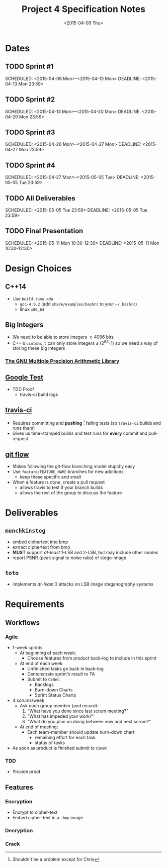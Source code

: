 #+OPTIONS: ':nil *:t -:t ::t <:t H:3 \n:nil ^:t arch:headline author:nil c:nil
#+OPTIONS: creator:comment d:(not "LOGBOOK") date:t e:t email:nil f:t inline:t
#+OPTIONS: num:t p:t pri:t prop:nil stat:t tags:t tasks:t tex:t timestamp:t
#+OPTIONS: toc:nil todo:t |:t
#+TITLE: Project 4 Specification Notes
#+DATE: <2015-04-09 Thu>
#+AUTHOR: Sam Gwydir
#+EMAIL: sam@samgwydir.com
#+DESCRIPTION:
#+KEYWORDS:
#+LANGUAGE: en
#+SELECT_TAGS: export
#+EXCLUDE_TAGS: noexport
#+CREATOR: Emacs 24.5.1 (Org mode 8.3beta)

#+TOC: headlines 2

\pagebreak

* Dates
** TODO Sprint #1
SCHEDULED: <2015-04-06 Mon>--<2015-04-13 Mon> 
DEADLINE: <2015-04-13 Mon 23:59> 
** TODO Sprint #2
SCHEDULED: <2015-04-13 Mon>--<2015-04-20 Mon> 
DEADLINE: <2015-04-20 Mon 23:59> 
** TODO Sprint #3
SCHEDULED: <2015-04-20 Mon>--<2015-04-27 Mon> 
DEADLINE: <2015-04-27 Mon 23:59> 
** TODO Sprint #4
SCHEDULED: <2015-04-27 Mon>--<2015-05-05 Tue> 
DEADLINE: <2015-05-05 Tue 23:59> 
** TODO All Deliverables
SCHEDULED: <2015-05-05 Tue 23:59> 
DEADLINE: <2015-05-05 Tue 23:59> 
** TODO Final Presentation
SCHEDULED: <2015-05-11 Mon 10:30-12:30> 
DEADLINE: <2015-05-11 Mon 10:30-12:30>

\pagebreak

* Design Choices
** C++14
- Use =build.tamu.edu=
  - =gcc-4.9.2= (add =share/examples/bashrc= to your =~/.bashrc=)
  - linux =x86_64=
** Big Integers
- We need to be able to store integers \geq 4096 bits
- C++'s =uintmax_t= can only store integers \leq (2^64-1) so we need a way of storing these big integers
*** [[https://gmplib.org][The GNU Multiple Precision Arithmetic Library]]
** [[https://code.google.com/p/googletest/][Google Test]]
- TDD Proof
  - travis-ci build logs
** [[http://travis-ci.org][travis-ci]]
- Requires committing and *pushing* [fn:: Shouldn't be a problem except for Chris] failing tests (so =travis-ci= builds and runs them)
- Gives us time-stamped builds and test runs for *every* commit and pull-request
** [[https://github.com/nvie/gitflow][git flow]]
- Makes following the git-flow branching model stupidly easy
- Use =feature/FEATURE_NAME= branches for new additions
  - keep these specific and small
- When a feature is done, create a pull request
  - allows travis to test if your branch builds
  - allows the rest of the group to discuss the feature

\pagebreak

* Deliverables

** =munchkinsteg=
- embed ciphertext into bmp
- extract ciphertext from bmp
- *MUST* support /at-least/ 1-LSB and 2-LSB, but may include other modes
- report PSNR (peak signal to noise ratio) of stego-image
** =toto=
- implements /at-least/ 3 attacks on LSB image steganography systems

\pagebreak

* Requirements
** Workflows
*** Agile
- 1-week sprints
  - At beginning of each week:
    - Choose features from product back-log to include in this sprint
  - At end of each week:
    - Unfinished tasks go back in back-log
    - Demonstrate sprint's result to TA
    - Submit to =CSNet=:
      - Backlogs
      - Burn-down Charts
      - Sprint Status Charts
- 4 scrums/week
  - Ask each group member (and record):
    1. "What have you done since last scrum meeting?"
    2. "What has impeded your work?"
    3. "What do you plan on doing between now and next scrum?"
  - At end of meeting:
    - Each team-member should update burn-down chart:
      - remaining effort for each task
      - status of tasks
- As soon as product is finished submit to =CSNet=
*** TDD
- Provide proof
** Features 
*** Encryption
- Encrypt to cipher-text
- Embed cipher-text in a =.bmp= image
*** Decryption
*** Crack

\pagebreak

* Rubric                                                           :noexport:

** RSA Cryptosystem (15 pts)

#+BEGIN_COMMENT
 - Generate random primes with approximately k bits, for \( 16 \leq k \leq 512 \) 
 - Generate correct public and private keys for k-bit moduli, for \( 32 \leq k \leq 1024 \) 
 - Verify \(D_K (E_K (M)) = E_K (D_K (M)) = M\) using team's own implementation 
 - Verify using the openssl command line tool: 
   - Correct encryption of a single block 
   - Correct decryption of a single block 
   - Correct encryption of multiple blocks 
   - Correct decryption of multiple blocks
#+END_COMMENT
** Attacks on RSA (15 pts) 

#+BEGIN_COMMENT
- At least 3 working attacks on RSA 
#+END_COMMENT
** LSB image stegosystem (15 pts) 

#+BEGIN_COMMENT
- Correct embedding of bits in the 1-LSB plane 
- Correct extraction of bits from the 1-LSB plane 
- Correct embedding of bits in the 2-LSB plane 
- Correct extraction of bits from the 2-LSB plane 
- Colors: Grayscale and RGB 
- Correct PSNR reported 
#+END_COMMENT
** Attacks on LSB image stego: (15 pts) 
#+BEGIN_COMMENT
- At least 3 working attacks on LSB image stego 
#+END_COMMENT
** Weekly Sprint progress reports: (20 pts) 
#+BEGIN_COMMENT
- 5 points per week 
- Include Backlogs, Burndown Charts, and Sprint Status Checks 
#+END_COMMENT
** Final Presentation (20 pts) 
#+BEGIN_COMMENT
- Demonstrate tools for 
- Encryption, Decryption, Embedding, Extracting, Cryptanalysis, Steganalysis 
- Proof of Test-Driven Development 
- Do not exceed 10 minutes
#+END_COMMENT

